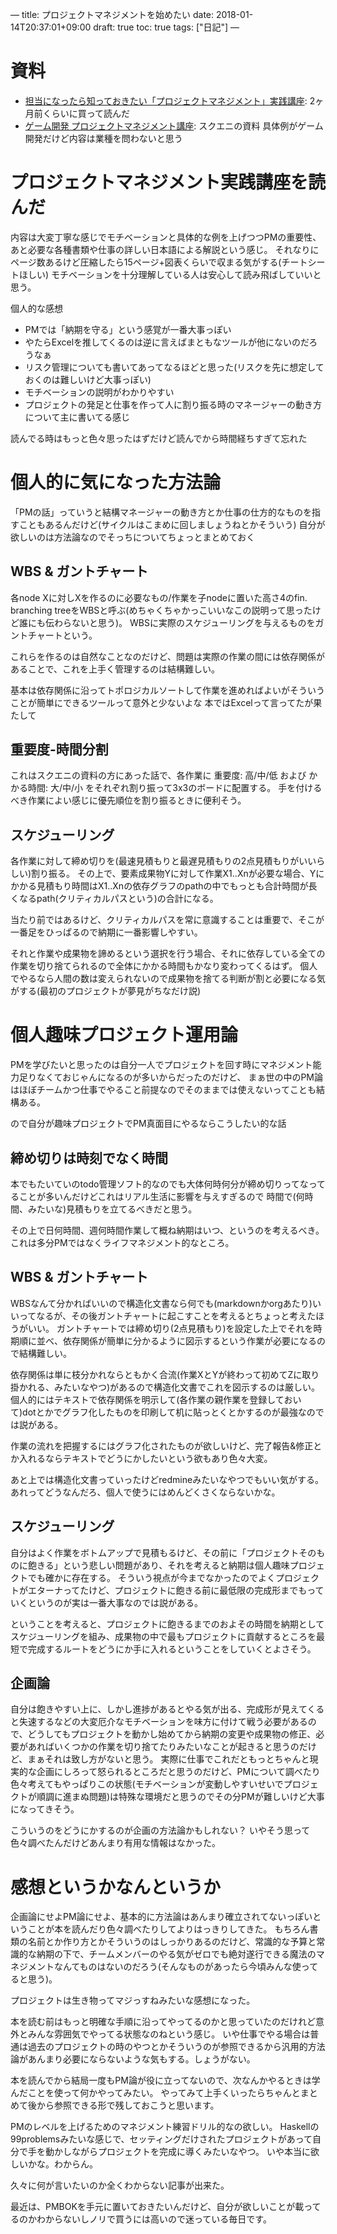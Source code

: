 ---
title: プロジェクトマネジメントを始めたい
date: 2018-01-14T20:37:01+09:00
draft: true
toc: true
tags: ["日記"]
---

* 資料

- [[https://www.amazon.co.jp/%E6%8B%85%E5%BD%93%E3%81%AB%E3%81%AA%E3%81%A3%E3%81%9F%E3%82%89%E7%9F%A5%E3%81%A3%E3%81%A6%E3%81%8A%E3%81%8D%E3%81%9F%E3%81%84%E3%80%8C%E3%83%97%E3%83%AD%E3%82%B8%E3%82%A7%E3%82%AF%E3%83%88%E3%83%9E%E3%83%8D%E3%82%B8%E3%83%A1%E3%83%B3%E3%83%88%E3%80%8D%E5%AE%9F%E8%B7%B5%E8%AC%9B%E5%BA%A7-%E4%BC%8A%E8%97%A4%E5%A4%A7%E8%BC%94-ebook/dp/B07219DYD3/][担当になったら知っておきたい「プロジェクトマネジメント」実践講座]]: 2ヶ月前くらいに買って読んだ
- [[http://www.jp.square-enix.com/tech/openconference/library/2011/dldata/PM/PM.pdf][ゲーム開発 プロジェクトマネジメント講座]]: スクエニの資料 具体例がゲーム開発だけど内容は業種を問わないと思う

* プロジェクトマネジメント実践講座を読んだ

内容は大変丁寧な感じでモチベーションと具体的な例を上げつつPMの重要性、あと必要な各種書類や仕事の詳しい日本語による解説という感じ。
それなりにページ数あるけど圧縮したら15ページ+図表くらいで収まる気がする(チートシートほしい) モチベーションを十分理解している人は安心して読み飛ばしていいと思う。

個人的な感想

- PMでは「納期を守る」という感覚が一番大事っぽい
- やたらExcelを推してくるのは逆に言えばまともなツールが他にないのだろうなぁ
- リスク管理についても書いてあってなるほどと思った(リスクを先に想定しておくのは難しいけど大事っぽい)
- モチベーションの説明がわかりやすい
- プロジェクトの発足と仕事を作って人に割り振る時のマネージャーの動き方について主に書いてる感じ

読んでる時はもっと色々思ったはずだけど読んでから時間経ちすぎて忘れた

* 個人的に気になった方法論

「PMの話」っていうと結構マネージャーの動き方とか仕事の仕方的なものを指すこともあるんだけど(サイクルはこまめに回しましょうねとかそういう)
自分が欲しいのは方法論なのでそっちについてちょっとまとめておく

** WBS & ガントチャート

各node Xに対しXを作るのに必要なもの/作業を子nodeに置いた高さ4のfin. branching treeをWBSと呼ぶ(めちゃくちゃかっこいいなこの説明って思ったけど誰にも伝わらないと思う)。
WBSに実際のスケジューリングを与えるものをガントチャートという。

これらを作るのは自然なことなのだけど、問題は実際の作業の間には依存関係があることで、これを上手く管理するのは結構難しい。

基本は依存関係に沿ってトポロジカルソートして作業を進めればよいがそういうことが簡単にできるツールって意外と少ないよな
本ではExcelって言ってたが果たして

** 重要度-時間分割

これはスクエニの資料の方にあった話で、各作業に 重要度: 高/中/低 および かかる時間: 大/中/小 をそれぞれ割り振って3x3のボードに配置する。
手を付けるべき作業によい感じに優先順位を割り振るときに便利そう。

** スケジューリング

各作業に対して締め切りを(最速見積もりと最遅見積もりの2点見積もりがいいらしい)割り振る。
その上で、要素成果物Yに対して作業X1..Xnが必要な場合、Yにかかる見積もり時間はX1..Xnの依存グラフのpathの中でもっとも合計時間が長くなるpath(クリティカルパスという)の合計になる。

当たり前ではあるけど、クリティカルパスを常に意識することは重要で、そこが一番足をひっぱるので納期に一番影響しやすい。

それと作業や成果物を諦めるという選択を行う場合、それに依存している全ての作業を切り捨てられるので全体にかかる時間もかなり変わってくるはず。
個人でやるなら人間の数は変えられないので成果物を捨てる判断が割と必要になる気がする(最初のプロジェクトが夢見がちなだけ説)

* 個人趣味プロジェクト運用論

PMを学びたいと思ったのは自分一人でプロジェクトを回す時にマネジメント能力足りなくておじゃんになるのが多いからだったのだけど、
まぁ世の中のPM論はほぼチームかつ仕事でやること前提なのでそのままでは使えないってことも結構ある。

ので自分が趣味プロジェクトでPM真面目にやるならこうしたい的な話

** 締め切りは時刻でなく時間

本でもたいていのtodo管理ソフト的なのでも大体何時何分が締め切りってなってることが多いんだけどこれはリアル生活に影響を与えすぎるので
時間で(何時間、みたいな)見積もりを立てるべきだと思う。

その上で日何時間、週何時間作業して概ね納期はいつ、というのを考えるべき。これは多分PMではなくライフマネジメント的なところ。

** WBS & ガントチャート

WBSなんて分かればいいので構造化文書なら何でも(markdownかorgあたり)いいってなるが、その後ガントチャートに起こすことを考えるとちょっと考えたほうがいい。
ガントチャートでは締め切り(2点見積もり)を設定した上でそれを時期順に並べ、依存関係が簡単に分かるように図示するという作業が必要になるので結構難しい。

依存関係は単に枝分かれならともかく合流(作業XとYが終わって初めてZに取り掛かれる、みたいなやつ)があるので構造化文書でこれを図示するのは厳しい。
個人的にはテキストで依存関係を明示して(各作業の親作業を登録しておいて)dotとかでグラフ化したものを印刷して机に貼っとくとかするのが最強なのでは説がある。

作業の流れを把握するにはグラフ化されたものが欲しいけど、完了報告&修正とか入れるならテキストでどうにかしたいという欲もあり色々大変。

あと上では構造化文書っていったけどredmineみたいなやつでもいい気がする。あれってどうなんだろ、個人で使うにはめんどくさくならないかな。

** スケジューリング

自分はよく作業をボトムアップで見積もるけど、その前に「プロジェクトそのものに飽きる」という悲しい問題があり、それを考えると納期は個人趣味プロジェクトでも確かに存在する。
そういう視点が今までなかったのでよくプロジェクトがエターナってたけど、プロジェクトに飽きる前に最低限の完成形までもっていくというのが実は一番大事なのでは説がある。

ということを考えると、プロジェクトに飽きるまでのおよその時間を納期としてスケジューリングを組み、成果物の中で最もプロジェクトに貢献するところを最短で完成するルートをどうにか手に入れるということをしていくとよさそう。

** 企画論

自分は飽きやすい上に、しかし進捗があるとやる気が出る、完成形が見えてくると失速するなどの大変厄介なモチベーションを味方に付けて戦う必要があるので、どうしてもプロジェクトを動かし始めてから納期の変更や成果物の修正、必要があればいくつかの作業を切り捨てたりみたいなことが起きると思うのだけど、まぁそれは致し方がないと思う。
実際に仕事でこれだともっとちゃんと現実的な企画にしろって怒られるところだと思うのだけど、PMについて調べたり色々考えてもやっぱりこの状態(モチベーションが変動しやすいせいでプロジェクトが順調に進まぬ問題)は特殊な環境だと思うのでその分PMが難しいけど大事になってきそう。

こういうのをどうにかするのが企画の方法論かもしれない？ いやそう思って色々調べたんだけどあんまり有用な情報はなかった。

* 感想というかなんというか

企画論にせよPM論にせよ、基本的に方法論はあんまり確立されてないっぽいということが本を読んだり色々調べたりしてよりはっきりしてきた。
もちろん書類の名前とか作り方とかそういうのはしっかりあるのだけど、常識的な予算と常識的な納期の下で、チームメンバーのやる気がゼロでも絶対遂行できる魔法のマネジメントなんてものはないのだろう(そんなものがあったら今頃みんな使ってると思う)。

プロジェクトは生き物ってマジっすねみたいな感想になった。

本を読む前はもっと明確な手順に沿ってやってるのかと思っていたのだけれど意外とみんな雰囲気でやってる状態なのねという感じ。
いや仕事でやる場合は普通は過去のプロジェクトの時のやつとかそういうのが参照できるから汎用的方法論があんまり必要にならないような気もする。しょうがない。

本を読んでから結局一度もPM論が役に立ってないので、次なんかやるときは学んだことを使って何かやってみたい。
やってみて上手くいったらちゃんとまとめて後から参照できる形で残しておこうと思います。

PMのレベルを上げるためのマネジメント練習ドリル的なの欲しい。
Haskellの99problemsみたいな感じで、セッティングだけされたプロジェクトがあって自分で手を動かしながらプロジェクトを完成に導くみたいなやつ。
いや本当に欲しいかな。わからん。

久々に何が言いたいのか全くわからない記事が出来た。

最近は、PMBOKを手元に置いておきたいんだけど、自分が欲しいことが載ってるのかわからないしノリで買うには高いので迷っている毎日です。



